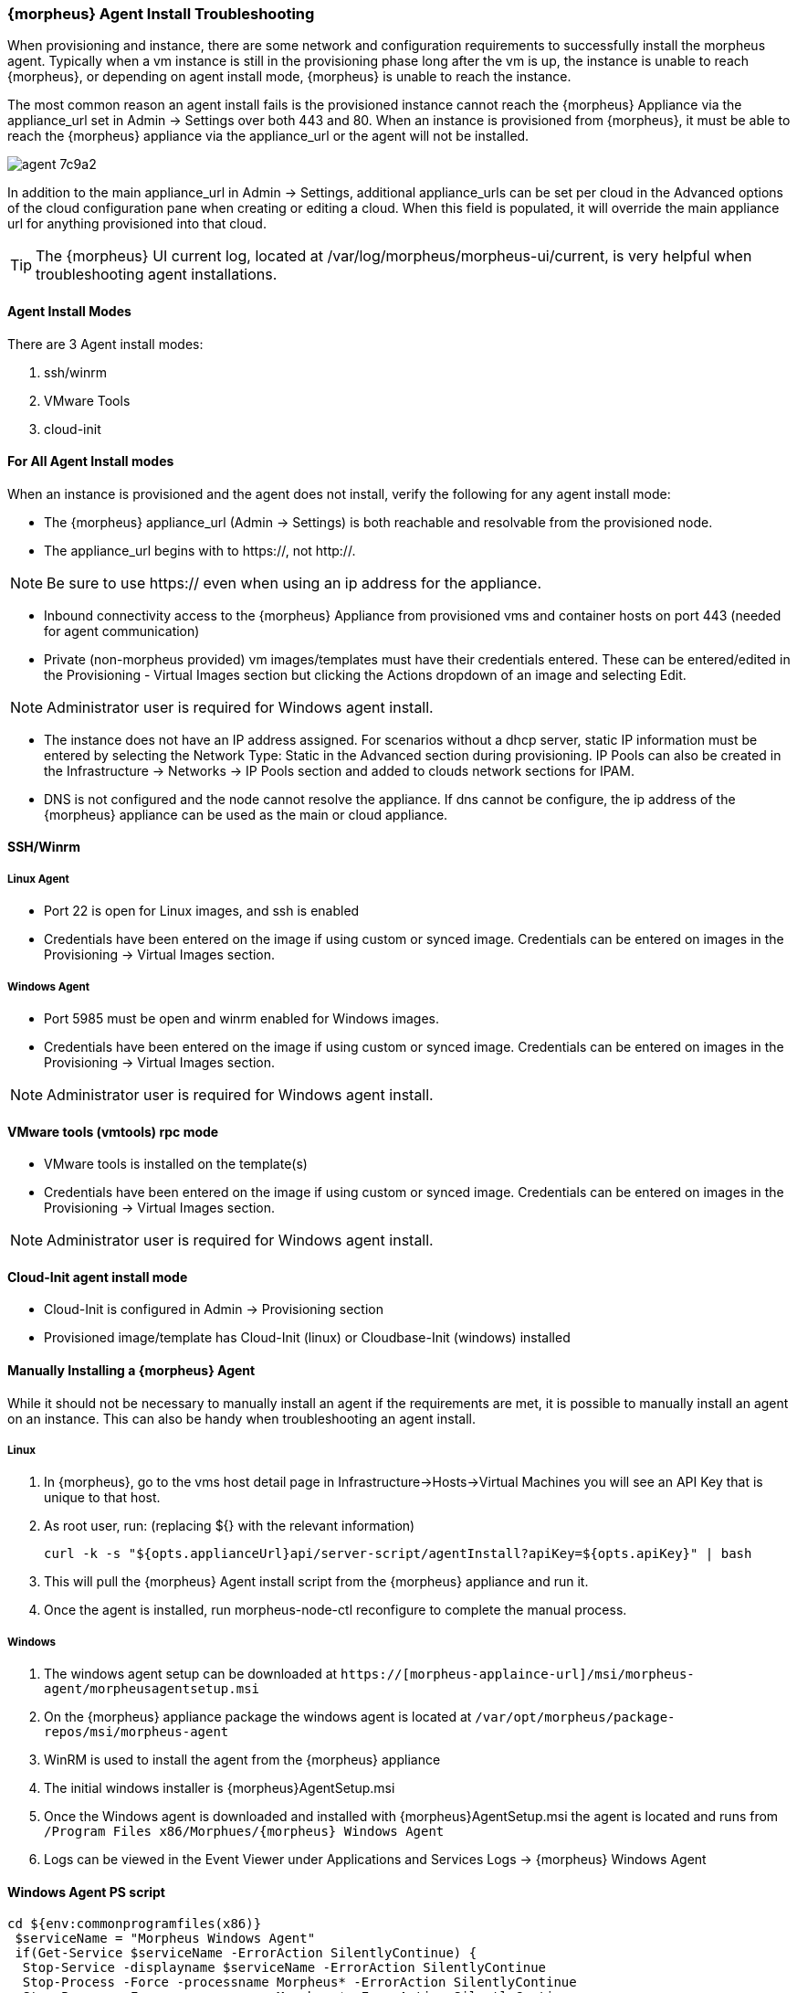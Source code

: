 [[agent_troubleshooting]]
=== {morpheus} Agent Install Troubleshooting

When provisioning and instance, there are some network and configuration requirements to successfully install the morpheus agent.  Typically when a vm instance is still in the provisioning phase long after the vm is up, the instance is unable to reach {morpheus}, or depending on agent install mode, {morpheus} is unable to reach the instance.

The most common reason an agent install fails is the provisioned instance cannot reach the {morpheus} Appliance via the appliance_url set in Admin -> Settings over both 443 and 80. When an instance is provisioned from {morpheus}, it must be able to reach the {morpheus} appliance via the appliance_url or the agent will not be installed.

image::agent-7c9a2.png[]

In addition to the main appliance_url in Admin -> Settings, additional appliance_urls can be set per cloud in the Advanced options of the cloud configuration pane when creating or editing a cloud. When this field is populated, it will override the main appliance url for anything provisioned into that cloud.

TIP: The {morpheus} UI current log, located at /var/log/morpheus/morpheus-ui/current, is very helpful when troubleshooting agent installations.

==== Agent Install Modes

There are 3 Agent install modes:

. ssh/winrm
. VMware Tools
. cloud-init

==== For All Agent Install modes

When an instance is provisioned and the agent does not install, verify the following for any agent install mode:

* The {morpheus} appliance_url (Admin -> Settings) is both reachable and resolvable from the provisioned node.

* The appliance_url begins with to https://, not http://.

NOTE: Be sure to use https:// even when using an ip address for the appliance.

* Inbound connectivity access to the {morpheus} Appliance from provisioned vms and container hosts on port 443 (needed for agent communication)

* Private (non-morpheus provided) vm images/templates must have their credentials entered. These can be entered/edited in the Provisioning - Virtual Images section but clicking the Actions dropdown of an image and selecting Edit.

NOTE: Administrator user is required for Windows agent install.

* The instance does not have an IP address assigned. For scenarios without a dhcp server, static IP information must be entered by selecting the Network Type: Static in the Advanced section during provisioning. IP Pools can also be created in the Infrastructure -> Networks -> IP Pools section and added to clouds network sections for IPAM.

* DNS is not configured and the node cannot resolve the appliance. If dns cannot be configure, the ip address of the {morpheus} appliance can be used as the main or cloud appliance.

==== SSH/Winrm

===== Linux Agent

* Port 22 is open for Linux images, and ssh is enabled
* Credentials have been entered on the image if using custom or synced image. Credentials can be entered on images in the Provisioning -> Virtual Images section.

===== Windows Agent

* Port 5985 must be open and winrm enabled for Windows images.
* Credentials have been entered on the image if using custom or synced image. Credentials can be entered on images in the Provisioning -> Virtual Images section.

NOTE: Administrator user is required for Windows agent install.

==== VMware tools (vmtools) rpc mode

* VMware tools is installed on the template(s)
* Credentials have been entered on the image if using custom or synced image. Credentials can be entered on images in the Provisioning -> Virtual Images section.

NOTE: Administrator user is required for Windows agent install.

==== Cloud-Init agent install mode

* Cloud-Init is configured in Admin -> Provisioning section
* Provisioned image/template has Cloud-Init (linux) or Cloudbase-Init (windows) installed

==== Manually Installing a {morpheus} Agent

While it should not be necessary to manually install an agent if the requirements are met, it is possible to manually install an agent on an instance. This can also be handy when troubleshooting an agent install.

===== Linux

. In {morpheus}, go to the vms host detail page in Infrastructure->Hosts->Virtual Machines you will see an API Key that is unique to that host.

. As root user, run: (replacing ${} with the relevant information)

  curl -k -s "${opts.applianceUrl}api/server-script/agentInstall?apiKey=${opts.apiKey}" | bash

. This will pull the {morpheus} Agent install script from the {morpheus} appliance and run it.

. Once the agent is installed, run morpheus-node-ctl reconfigure to complete the manual process.

===== Windows

. The windows agent setup can be downloaded at `https://[morpheus-applaince-url]/msi/morpheus-agent/morpheusagentsetup.msi`

. On the {morpheus} appliance package the windows agent is located at `/var/opt/morpheus/package-repos/msi/morpheus-agent`

. WinRM is used to install the agent from the {morpheus} appliance

. The initial windows installer is {morpheus}AgentSetup.msi

. Once the Windows agent is downloaded and installed with {morpheus}AgentSetup.msi the agent is located and runs from `/Program Files x86/Morphues/{morpheus} Windows Agent`

. Logs can be viewed in the Event Viewer under Applications and Services Logs  -> {morpheus} Windows Agent

==== Windows Agent PS script

[source,bash]
----
cd ${env:commonprogramfiles(x86)}
 $serviceName = "Morpheus Windows Agent"
 if(Get-Service $serviceName -ErrorAction SilentlyContinue) {
  Stop-Service -displayname $serviceName -ErrorAction SilentlyContinue
  Stop-Process -Force -processname Morpheus* -ErrorAction SilentlyContinue
  Stop-Process -Force -processname Morpheus* -ErrorAction SilentlyContinue
  Start-Sleep -s 5
  $serviceId = (get-wmiobject Win32_Product -Filter "Name = 'Morpheus Windows Agent'" | Format-Wide -Property IdentifyingNumber | Out-String).Trim()
  cmd.exe /c "msiexec /x $serviceId /q"
 }
 [Console]::Out.Flush()
 [gc]::collect()
 try {
 Write-VolumeCache C
 }
 Catch {
 }
 $MSIArguments= @(
 "/i"
 "MorpheusAgentSetup.msi"
 "/qn"
 "/norestart"
 "/l*v"
 "morpheus_install.log"
 "apiKey=`"yourHostApiKey`""
 "host=`"https://yourapplianceurl.com/`""
 "username=`".\LocalSystem`""
 "vmMode=`"true`""
 "logLevel=`"1`""
 )
 $installResults = Start-Process msiexec.exe -Verb runAs -Wait -ArgumentList $MSIArguments
 [Console]::Out.Flush()
 [gc]::collect()
 try {
 Write-VolumeCache C
 }
 Catch {
 }
 start-sleep -s 10
 $attempts = 0
 Do {
       try {
               Get-Service $serviceName -ea silentlycontinue -ErrorVariable err
               if([string]::isNullOrEmpty($err)) {
                       Break
               } else {
                       start-sleep -s 10
                       $attempts++
               }
       }
       Catch {
               start-sleep -s 10
               $attempts++
       }
 }
 While ($attempts -ne 6)
 Set-Service $serviceName -startuptype "automatic"
 $service = Get-WmiObject -Class Win32_Service -Filter "Name='$serviceName'"
 if ($service -And $service.State -ne "Running") {Restart-Service -displayname $serviceName}
 exit $installResults.ExitCode
----

==== Restarting the {morpheus} Agent

In some situations is may necessary to restart the morpheus agent on the host to re-sync communication from the agent to the {morpheus} appliance.

===== Linux
On the target host, run `sudo morpheus-node-ctl restart morphd` and the {morpheus} agent will restart. `morpheus-node-ctl status` will also show the agent status.

===== Windows

The {morpheus} Windows Agent service can be restarted in Administrative Tools -> Services.

TIP: The {morpheus} Remote Console is not dependent on agent communication and can be used to install or restart the {morpheus} agent on an instance.

==== centOS 7 Images

For custom centOS 7 images we highly recommend setting up cloud-init and fixing the network device names. More information for custom centOS images can be found in the centOS 7 image article.

////
Morpheus primarily operates via communication with its agent that is installed on all managed vms or docker hosts. This is a lightweight agent responsible for aggregating logs and stats and sending them back to the client with minimal network traffic overhead. It also is capable of processing instructions related to provisioning and deployments instigated by the appliance server.

The Morpheus Agent exists for both linux and windows based platforms and opens NO ports on the guest operating system. Instead it makes an outbound SSL (https / wss) connection to the appliance server. This is what is known as the appliance url during configuration (in Admin→Settings). When the agent is started it automatically makes this connection and securely authenticates. Therefore, it is necessary for all vms and docker based hosts that are managed by morpheus to be able to reach the appliance server ip on port 443.

Morpheus also utilizes SSH (Port 22) and Windows Remote Management (Port 5389) to initialize a server. This includes sending remote command instructions to install the agent. It is actually possible for Morpheus to operate without agent connectivity (though stats and logs will not function) and utilize SSH/WinRM to perform operations. Once the agent is installed and connections are established SSH/WinRM communication will stop. This is why an outbound requirement exists for the appliance server to be able to utilize port 22 and 5389.
////
